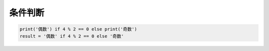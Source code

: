 条件判断
========
.. code:: python

    print('偶数') if 4 % 2 == 0 else print('奇数')
    result = '偶数' if 4 % 2 == 0 else '奇数'
